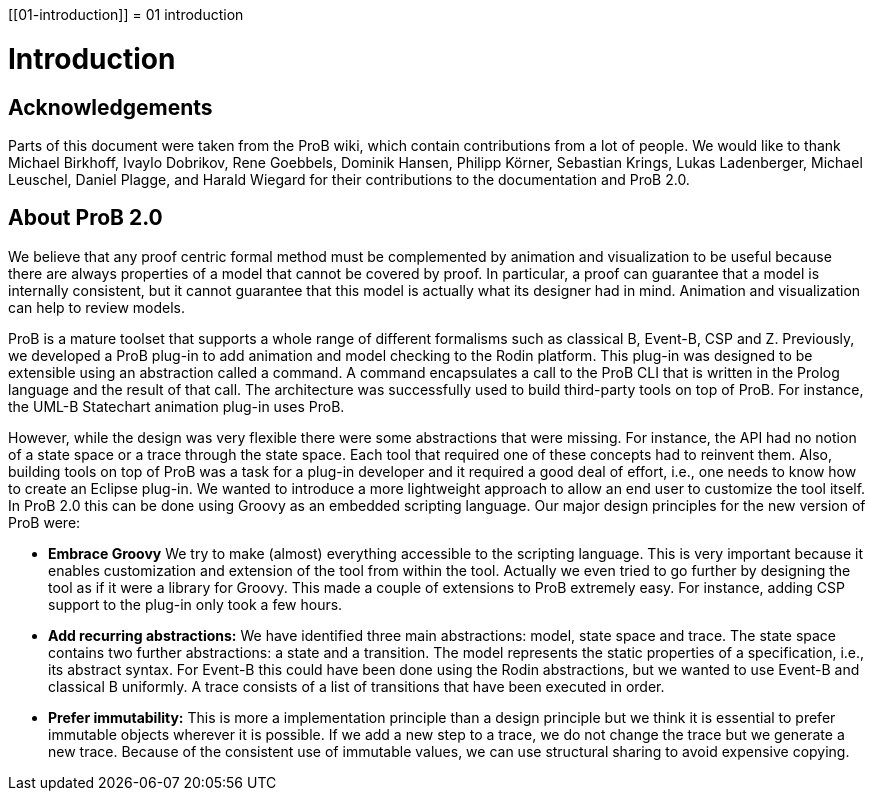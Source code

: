 :wikifix: 2
ifndef::imagesdir[:imagesdir: ../../asciidoc/images/]
[[01-introduction]]
= 01 introduction

= Introduction

== Acknowledgements
Parts of this document were taken from the ProB wiki,
which contain contributions from a lot of people.
We would like to thank Michael Birkhoff, Ivaylo Dobrikov,
Rene Goebbels, Dominik Hansen, Philipp Körner,
Sebastian Krings, Lukas Ladenberger, Michael Leuschel,
Daniel Plagge, and Harald Wiegard for their
contributions to the documentation and ProB 2.0.

== About ProB 2.0
We believe that any proof centric formal method must
be complemented by animation and visualization to be
useful because there are always properties of a model
that cannot be covered by proof. In particular, a
proof can guarantee that a model is internally
consistent, but it cannot guarantee that this model
is actually what its designer had in mind. Animation
and visualization can help to review models.

ProB is a mature toolset that supports a whole range
of different formalisms such as classical B, Event-B,
CSP and Z. Previously, we developed a ProB plug-in
to add animation and model checking to the Rodin
platform. This plug-in was designed to be extensible
using an abstraction called a command. A command
encapsulates a call to the ProB CLI that is written
in the Prolog language and the result of that call.
The architecture was successfully used to build
third-party tools on top of ProB. For instance,
the UML-B Statechart animation plug-in uses ProB.

However, while the design was very flexible there were
some abstractions that were missing.
For instance, the API had no notion of a state space
or a trace through the state space. Each tool that
required one of these concepts had to reinvent them.
Also, building tools on top of ProB was a task for a
plug-in developer and it required a good deal of
effort, i.e., one needs to know how to create an
Eclipse plug-in. We wanted to introduce a more
lightweight approach to allow an end user to customize
the tool itself. In ProB 2.0 this can be done using
Groovy as an embedded scripting language. Our  major
design principles for the new version of ProB were:


* *Embrace Groovy* We try to make (almost) everything
accessible to the scripting language. This is very
important because it enables customization and extension
of the tool from within the tool. Actually we even
tried to go further by designing the tool as if it were
a library for Groovy. This made a couple of extensions
to ProB extremely easy. For instance, adding CSP support
to the plug-in only took a few hours.
* *Add recurring abstractions:* We have identified three
main abstractions: model, state space and trace.
The state space contains two further abstractions:
a state and a transition. The model represents the
static properties of a specification, i.e., its abstract
syntax. For Event-B this could have been done using the
Rodin abstractions, but we wanted to use Event-B and
classical B uniformly. A trace consists of a list of
transitions that have been executed in order.
* *Prefer immutability:* This is more a implementation
principle than a design principle but we think it is
essential to prefer immutable objects wherever it is
possible. If we add a new step to a trace, we do not
change the trace but we generate a new trace.
Because of the consistent use of immutable values,
we can use structural sharing to avoid expensive
copying.